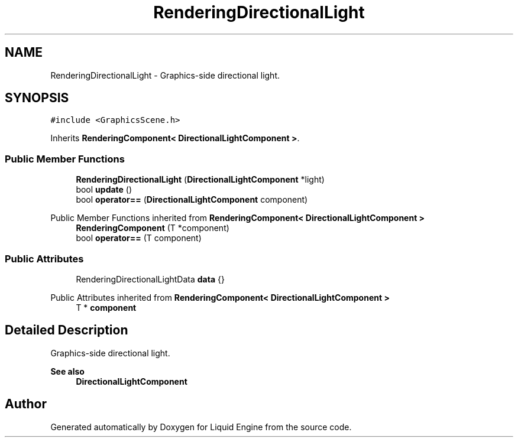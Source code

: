 .TH "RenderingDirectionalLight" 3 "Wed Apr 3 2024" "Liquid Engine" \" -*- nroff -*-
.ad l
.nh
.SH NAME
RenderingDirectionalLight \- Graphics-side directional light\&.  

.SH SYNOPSIS
.br
.PP
.PP
\fC#include <GraphicsScene\&.h>\fP
.PP
Inherits \fBRenderingComponent< DirectionalLightComponent >\fP\&.
.SS "Public Member Functions"

.in +1c
.ti -1c
.RI "\fBRenderingDirectionalLight\fP (\fBDirectionalLightComponent\fP *light)"
.br
.ti -1c
.RI "bool \fBupdate\fP ()"
.br
.ti -1c
.RI "bool \fBoperator==\fP (\fBDirectionalLightComponent\fP component)"
.br
.in -1c

Public Member Functions inherited from \fBRenderingComponent< DirectionalLightComponent >\fP
.in +1c
.ti -1c
.RI "\fBRenderingComponent\fP (T *component)"
.br
.ti -1c
.RI "bool \fBoperator==\fP (T component)"
.br
.in -1c
.SS "Public Attributes"

.in +1c
.ti -1c
.RI "RenderingDirectionalLightData \fBdata\fP {}"
.br
.in -1c

Public Attributes inherited from \fBRenderingComponent< DirectionalLightComponent >\fP
.in +1c
.ti -1c
.RI "T * \fBcomponent\fP"
.br
.in -1c
.SH "Detailed Description"
.PP 
Graphics-side directional light\&. 


.PP
\fBSee also\fP
.RS 4
\fBDirectionalLightComponent\fP 
.RE
.PP


.SH "Author"
.PP 
Generated automatically by Doxygen for Liquid Engine from the source code\&.
